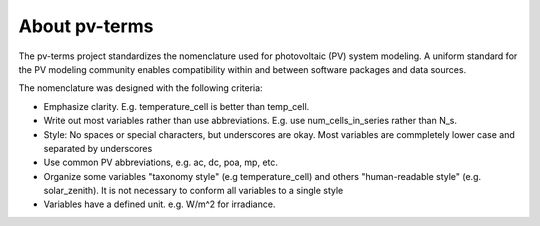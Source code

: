 About pv-terms
--------------

The pv-terms project standardizes the nomenclature used for photovoltaic (PV) system modeling. A uniform standard for the PV modeling community enables compatibility within and between software packages and data sources. 

The nomenclature was designed with the following criteria:

- Emphasize clarity. E.g. temperature_cell is better than temp_cell.
- Write out most variables rather than use abbreviations. E.g. use num_cells_in_series rather than N_s.
- Style: No spaces or special characters, but underscores are okay. Most variables are commpletely lower case and separated by underscores
- Use common PV abbreviations, e.g. ac, dc, poa, mp, etc.
- Organize some variables "taxonomy style" (e.g temperature_cell) and others "human-readable style" (e.g. solar_zenith). It is not necessary to conform all variables to a single style
- Variables have a defined unit. e.g. W/m^2 for irradiance. 
